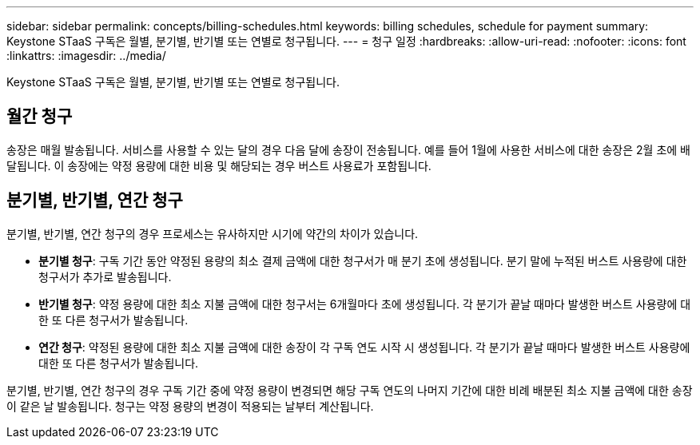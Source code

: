 ---
sidebar: sidebar 
permalink: concepts/billing-schedules.html 
keywords: billing schedules, schedule for payment 
summary: Keystone STaaS 구독은 월별, 분기별, 반기별 또는 연별로 청구됩니다. 
---
= 청구 일정
:hardbreaks:
:allow-uri-read: 
:nofooter: 
:icons: font
:linkattrs: 
:imagesdir: ../media/


[role="lead"]
Keystone STaaS 구독은 월별, 분기별, 반기별 또는 연별로 청구됩니다.



== 월간 청구

송장은 매월 발송됩니다. 서비스를 사용할 수 있는 달의 경우 다음 달에 송장이 전송됩니다. 예를 들어 1월에 사용한 서비스에 대한 송장은 2월 초에 배달됩니다. 이 송장에는 약정 용량에 대한 비용 및 해당되는 경우 버스트 사용료가 포함됩니다.



== 분기별, 반기별, 연간 청구

분기별, 반기별, 연간 청구의 경우 프로세스는 유사하지만 시기에 약간의 차이가 있습니다.

* *분기별 청구*: 구독 기간 동안 약정된 용량의 최소 결제 금액에 대한 청구서가 매 분기 초에 생성됩니다. 분기 말에 누적된 버스트 사용량에 대한 청구서가 추가로 발송됩니다.
* *반기별 청구*: 약정 용량에 대한 최소 지불 금액에 대한 청구서는 6개월마다 초에 생성됩니다.  각 분기가 끝날 때마다 발생한 버스트 사용량에 대한 또 다른 청구서가 발송됩니다.
* *연간 청구*: 약정된 용량에 대한 최소 지불 금액에 대한 송장이 각 구독 연도 시작 시 생성됩니다.  각 분기가 끝날 때마다 발생한 버스트 사용량에 대한 또 다른 청구서가 발송됩니다.


분기별, 반기별, 연간 청구의 경우 구독 기간 중에 약정 용량이 변경되면 해당 구독 연도의 나머지 기간에 대한 비례 배분된 최소 지불 금액에 대한 송장이 같은 날 발송됩니다.  청구는 약정 용량의 변경이 적용되는 날부터 계산됩니다.
